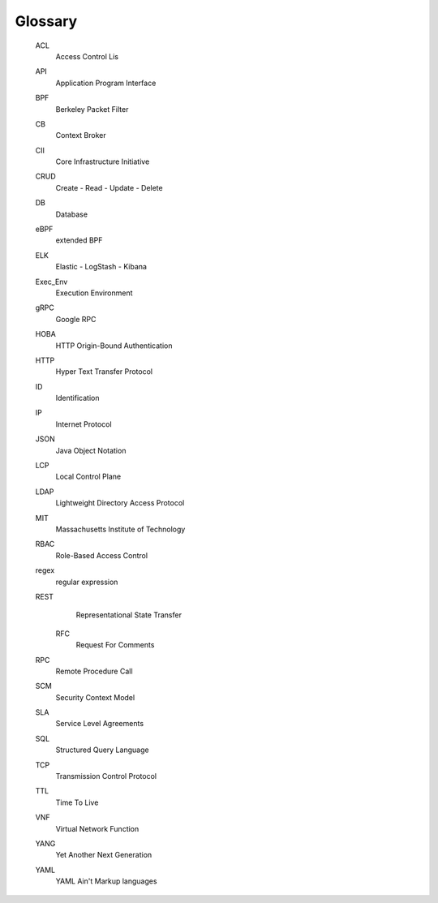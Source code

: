 .. glossary::

Glossary
--------

    ACL
        Access Control Lis

    API
        Application Program Interface

    BPF
        Berkeley Packet Filter

    CB
        Context Broker

    CII
        Core Infrastructure Initiative

    CRUD
        Create - Read - Update - Delete

    DB
        Database

    eBPF
        extended BPF

    ELK
        Elastic - LogStash - Kibana

    Exec_Env
        Execution Environment

    gRPC
        Google RPC

    HOBA
        HTTP Origin-Bound Authentication

    HTTP
        Hyper Text Transfer Protocol

    ID
        Identification

    IP
        Internet Protocol

    JSON
        Java Object Notation

    LCP
        Local Control Plane

    LDAP
        Lightweight Directory Access Protocol

    MIT
        Massachusetts Institute of Technology

    RBAC
        Role-Based Access Control

    regex
        regular expression

    REST
        Representational State Transfer

      RFC
        Request For Comments

    RPC
        Remote Procedure Call

    SCM
        Security Context Model

    SLA
        Service Level Agreements

    SQL
        Structured Query Language

    TCP
        Transmission Control Protocol

    TTL
        Time To Live

    VNF
        Virtual Network Function

    YANG
        Yet Another Next Generation

    YAML
        YAML Ain't Markup languages
